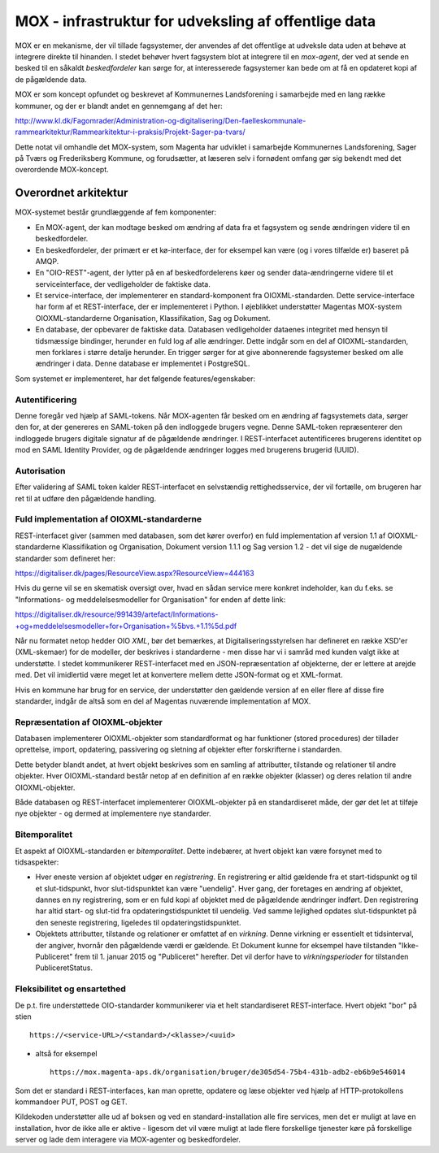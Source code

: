 
MOX - infrastruktur for udveksling af offentlige data
=====================================================

MOX er en mekanisme, der vil tillade fagsystemer, der anvendes af det
offentlige at udveksle data uden at behøve at integrere direkte til
hinanden. I stedet behøver hvert fagsystem blot at integrere til en
*mox-agent*, der ved at sende en besked til en såkaldt *beskedfordeler*
kan sørge for, at interesserede fagsystemer kan bede om at få en
opdateret kopi af de pågældende data.

MOX er som koncept opfundet og beskrevet af Kommunernes Landsforening i
samarbejde med en lang række kommuner, og der er blandt andet en
gennemgang af det her:

http://www.kl.dk/Fagomrader/Administration-og-digitalisering/Den-faelleskommunale-rammearkitektur/Rammearkitektur-i-praksis/Projekt-Sager-pa-tvars/

Dette notat vil omhandle det MOX-system, som Magenta har udviklet i
samarbejde Kommunernes Landsforening, Sager på Tværs og Frederiksberg
Kommune, og forudsætter, at læseren selv i fornødent omfang gør sig
bekendt med det overordende MOX-koncept.


Overordnet arkitektur
---------------------

MOX-systemet består grundlæggende af fem komponenter:

* En MOX-agent, der kan modtage besked om ændring af data fra et
  fagsystem og sende ændringen videre til en beskedfordeler.

* En beskedfordeler, der primært er et kø-interface, der for eksempel
  kan være (og i vores tilfælde er) baseret på AMQP.

* En "OIO-REST"-agent, der lytter på en af beskedfordelerens køer og
  sender data-ændringerne videre til et serviceinterface, der
  vedligeholder de faktiske data.

* Et service-interface, der implementerer en standard-komponent fra
  OIOXML-standarden. Dette service-interface har form af et
  REST-interface, der er implementeret i Python. I øjeblikket
  understøtter Magentas MOX-system OIOXML-standarderne Organisation,
  Klassifikation, Sag og Dokument. 

* En database, der opbevarer de faktiske data. Databasen vedligeholder
  dataenes integritet med hensyn til tidsmæssige bindinger, herunder en
  fuld log af alle ændringer. Dette indgår som en del af
  OIOXML-standarden, men forklares i større detalje herunder. En trigger
  sørger for at give abonnerende fagsystemer besked om alle ændringer i
  data. Denne database er implementet i PostgreSQL.


Som systemet er implementeret, har det følgende features/egenskaber:

Autentificering
+++++++++++++++

Denne foregår ved hjælp af SAML-tokens. Når MOX-agenten får besked om en
ændring af fagsystemets data, sørger den for, at der genereres en
SAML-token på den indloggede brugers vegne. Denne SAML-token
repræsenterer den indloggede brugers digitale signatur af de pågældende
ændringer. I REST-interfacet autentificeres brugerens identitet op mod en
SAML Identity Provider, og de pågældende ændringer logges med brugerens
brugerid (UUID).

Autorisation
++++++++++++

Efter validering af SAML token kalder REST-interfacet en selvstændig
rettighedsservice, der vil fortælle, om brugeren har ret til at udføre
den pågældende handling.


Fuld implementation af OIOXML-standarderne
++++++++++++++++++++++++++++++++++++++++++

REST-interfacet giver (sammen med databasen, som det kører overfor) en
fuld implementation af version 1.1 af OIOXML-standarderne
Klassifikation og Organisation, Dokument version 1.1.1 og Sag version
1.2 - det vil sige de nugældende standarder som defineret her:

https://digitaliser.dk/pages/ResourceView.aspx?ResourceView=444163

Hvis du gerne vil se en skematisk oversigt over, hvad en sådan service
mere konkret indeholder, kan du f.eks. se "Informations- og
meddelelsesmodeller for Organisation" for enden af dette link: 

https://digitaliser.dk/resource/991439/artefact/Informations-+og+meddelelsesmodeller+for+Organisation+%5bvs.+1.1%5d.pdf

Når nu formatet netop hedder OIO *XML*, bør det bemærkes, at
Digitaliseringsstyrelsen har defineret en række XSD'er (XML-skemaer) for
de modeller, der beskrives i standarderne - men disse har vi i samråd
med kunden valgt ikke at understøtte. I stedet kommunikerer
REST-interfacet med en JSON-repræsentation af objekterne, der er lettere
at arejde med. Det vil imidlertid være meget let at konvertere mellem
dette JSON-format og et XML-format.

Hvis en kommune har brug for en service, der understøtter den gældende
version af en eller flere af disse fire standarder, indgår de altså som
en del af Magentas nuværende implementation af MOX.

Repræsentation af OIOXML-objekter
+++++++++++++++++++++++++++++++++

Databasen implementerer OIOXML-objekter som standardformat og har
funktioner (stored procedures) der tillader oprettelse, import,
opdatering, passivering og sletning af objekter efter forskrifterne i
standarden. 

Dette betyder blandt andet, at hvert objekt beskrives som en samling af
attributter, tilstande og relationer til andre objekter. Hver
OIOXML-standard består netop af en definition af en række objekter
(klasser) og deres relation til andre OIOXML-objekter.

Både databasen og REST-interfacet implementerer OIOXML-objekter på en
standardiseret måde, der gør det let at tilføje nye objekter - og dermed
at implementere nye standarder.

Bitemporalitet
++++++++++++++

Et aspekt af OIOXML-standarden er *bitemporalitet*. Dette indebærer, at
hvert objekt kan være forsynet med to tidsaspekter:

* Hver eneste version af objektet udgør en *registrering*. En
  registrering er altid gældende fra et start-tidspunkt og til et
  slut-tidspunkt, hvor slut-tidspunktet kan være "uendelig". Hver gang,
  der foretages en ændring af objektet, dannes en ny registrering, som
  er en fuld kopi af objektet med de pågældende ændringer indført. Den
  registrering har altid start- og slut-tid fra opdateringstidspunktet
  til uendelig. Ved samme lejlighed opdates slut-tidspunktet på den
  seneste registrering, ligeledes til opdateringstidspunktet.

* Objektets attributter, tilstande og relationer er omfattet af en
  *virkning*. Denne virkning er essentielt et tidsinterval, der angiver,
  hvornår den pågældende værdi er gældende. Et Dokument kunne for
  eksempel have tilstanden "Ikke-Publiceret" frem til 1. januar 2015 og
  "Publiceret" herefter. Det vil derfor have to *virkningsperioder* for
  tilstanden PubliceretStatus.


Fleksibilitet og ensartethed
++++++++++++++++++++++++++++

De p.t. fire understøttede OIO-standarder kommunikerer via et helt
standardiseret REST-interface. Hvert objekt "bor" på stien ::

   https://<service-URL>/<standard>/<klasse>/<uuid>

- altså for eksempel ::

   https://mox.magenta-aps.dk/organisation/bruger/de305d54-75b4-431b-adb2-eb6b9e546014

Som det er standard i REST-interfaces, kan man oprette, opdatere og læse
objekter ved hjælp af HTTP-protokollens kommandoer PUT, POST og GET.

Kildekoden understøtter alle ud af boksen og ved en
standard-installation alle fire services, men det er muligt at lave en
installation, hvor de ikke alle er aktive - ligesom det vil være muligt
at lade flere forskellige tjenester køre på forskellige server og lade
dem interagere via MOX-agenter og beskedfordeler.






